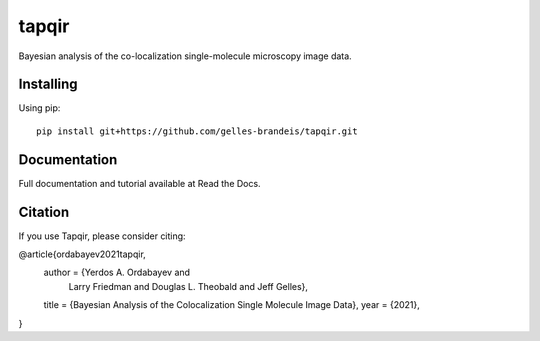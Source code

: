 ======
tapqir
======

Bayesian analysis of the co-localization single-molecule microscopy image data.

.. |ci| image:: https://github.com/gelles-brandeis/cosmos/workflows/build/badge.svg
  :target: https://github.com/gelles-brandeis/cosmos/actions

.. |black| image:: https://img.shields.io/badge/code%20style-black-000000.svg
  :target: https://github.com/ambv/black

|ci| |black|

Installing
==========

Using pip::

    pip install git+https://github.com/gelles-brandeis/tapqir.git

Documentation
=============

Full documentation and tutorial available at Read the Docs.

Citation
========

If you use Tapqir, please consider citing:

@article{ordabayev2021tapqir,
  author    = {Yerdos A. Ordabayev and
               Larry Friedman and
               Douglas L. Theobald and
               Jeff Gelles},
  title     = {Bayesian Analysis of the Colocalization Single Molecule Image Data},
  year      = {2021},
}
